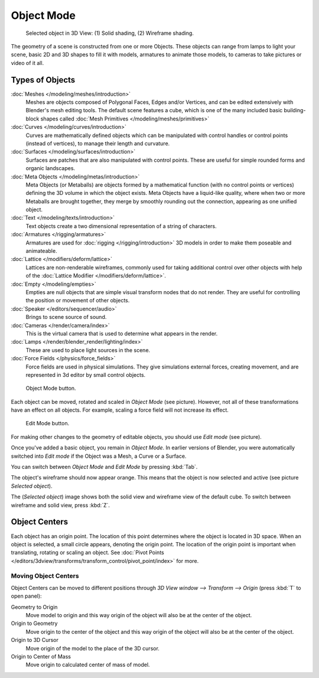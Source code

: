 
..    TODO/Review: {{review|split=X|text=need to separate generic information from moving, erase join. like 2.4.
                  *update* erase join removed from here (already in /modeling/objects/editing.rst). Moving info
                  seems to belong to the 3D interaction section (which is to be removed or merged? - pixaal 12/24/14)
       Need also to explain objects classes (curves, mesh, etc) and possible conversions from and to (greylica)}} .

..    FIXME: This section about objects includes armatures,
             lamps, and cameras, and doesn't fit in the modeling section.
             The introduction includes a list of object types that are relevant to modeling,
             so this section needs to be moved out to an earlier section,
             perhaps the beginning of 3d navigation(/3d_interaction/navigating)

***********
Object Mode
***********

.. figure:: /images/ObjectMode-Selected-Ex.jpg
   :width: 400px

   Selected object in 3D View: (1) Solid shading, (2) Wireframe shading.


The geometry of a scene is constructed from one or more Objects. These objects
can range from lamps to light your scene, basic 2D and 3D shapes to fill it with models, armatures
to animate those models, to cameras to take pictures or video of it all.


Types of Objects
****************

:doc:`Meshes </modeling/meshes/introduction>`
   Meshes are objects composed of Polygonal Faces, Edges and/or Vertices,
   and can be edited extensively with Blender's mesh editing tools. The default scene features a cube,
   which is one of the many included basic building-block
   shapes called :doc:`Mesh Primitives </modeling/meshes/primitives>`
:doc:`Curves </modeling/curves/introduction>`
   Curves are mathematically defined objects
   which can be manipulated with control handles or control points (instead of vertices),
   to manage their length and curvature.
:doc:`Surfaces </modeling/surfaces/introduction>`
   Surfaces are patches that are also manipulated with control points.
   These are useful for simple rounded forms and organic landscapes.
:doc:`Meta Objects </modeling/metas/introduction>`
   Meta Objects (or Metaballs) are objects formed by a mathematical function (with no control points or vertices)
   defining the 3D volume in which the object exists.
   Meta Objects have a liquid-like quality, where when two or more Metaballs are brought together,
   they merge by smoothly rounding out the connection, appearing as one unified object.
:doc:`Text </modeling/texts/introduction>`
   Text objects create a two dimensional representation of a string of characters.
:doc:`Armatures </rigging/armatures>`
   Armatures are used for :doc:`rigging </rigging/introduction>`
   3D models in order to make them poseable and animateable.
:doc:`Lattice </modifiers/deform/lattice>`
   Lattices are non-renderable wireframes, commonly used for taking additional control
   over other objects with help of the :doc:`Lattice Modifier </modifiers/deform/lattice>`.
:doc:`Empty </modeling/empties>`
   Empties are null objects that are simple visual transform nodes that do not render.
   They are useful for controlling the position or movement of other objects.
:doc:`Speaker </editors/sequencer/audio>`
   Brings to scene source of sound.
:doc:`Cameras </render/camera/index>`
   This is the virtual camera that is used to determine what appears in the render.
:doc:`Lamps </render/blender_render/lighting/index>`
   These are used to place light sources in the scene.
:doc:`Force Fields </physics/force_fields>`
   Force fields are used in physical simulations.
   They give simulations external forces, creating movement,
   and are represented in 3d editor by small control objects.


.. figure:: /images/ObjectMode.jpg

   Object Mode button.


Each object can be moved, rotated and scaled in *Object Mode* (see picture).
However, not all of these transformations have an effect on all objects. For example,
scaling a force field will not increase its effect.


.. figure:: /images/EditMode.jpg

   Edit Mode button.


For making other changes to the geometry of editable objects,
you should use *Edit mode* (see picture).


Once you've added a basic object, you remain in *Object Mode*.
In earlier versions of Blender,
you were automatically switched into *Edit mode* if the Object was a Mesh,
a Curve or a Surface.

You can switch between *Object Mode* and *Edit Mode* by pressing
:kbd:`Tab`.

The object's wireframe should now appear orange.
This means that the object is now selected and active (see picture *Selected object*).

The (*Selected object*)
image shows both the solid view and wireframe view of the default cube.
To switch between wireframe and solid view, press :kbd:`Z`.


Object Centers
**************

Each object has an origin point. The location of this point determines where the object is located in 3D space.
When an object is selected, a small circle appears, denoting the origin point.
The location of the origin point is important when translating, rotating or scaling an object.
See :doc:`Pivot Points </editors/3dview/transforms/transform_control/pivot_point/index>` for more.


Moving Object Centers
=====================

Object Centers can be moved to different positions through
*3D View window --> Transform --> Origin* (press :kbd:`T` to open panel):

Geometry to Origin
   Move model to origin and this way origin of the object will also be at the center of the object.
Origin to Geometry
   Move origin to the center of the object and this way origin of the object will also be at
   the center of the object.
Origin to 3D Cursor
   Move origin of the model to the place of the 3D cursor.
Origin to Center of Mass
   Move origin to calculated center of mass of model.


